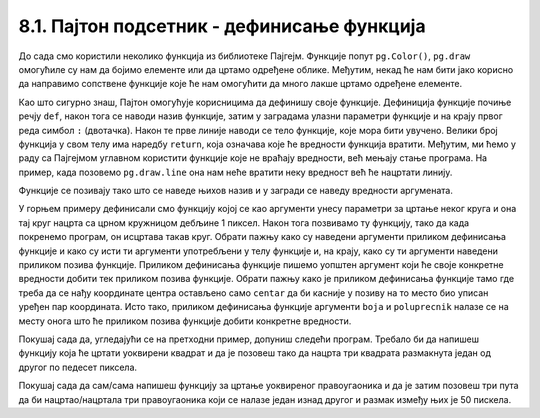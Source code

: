 8.1. Пајтон подсетник - дефинисање функција
============================================

До сада смо користили неколико функција из библиотеке Пајгејм. Функције попут ``pg.Color()``, ``pg.draw`` омогућиле 
су нам да бојимо елементе или да цртамо одређене облике. Међутим, некад ће нам бити јако корисно да направимо 
сопствене функције које ће нам омогућити да много лакше цртамо одређене елементе. 

Као што сигурно знаш, Пајтон омогућује корисницима да дефинишу своје функције. Дефиниција функције почиње речју 
``def``, након тога се наводи назив функције, затим у заградама улазни параметри функције и на крају првог реда 
симбол ``:`` (двотачка). Након те прве линије наводи се тело функције, које мора бити увучено. Велики број 
функција у свом телу има наредбу ``return``, која означава које ће вредности функција вратити. Међутим, ми ћемо 
у раду са Пајгејмом углавном користити функције које не враћају вредности, већ мењају стање програма. На пример, 
када позовемо ``pg.draw.line`` она нам неће вратити неку вредност већ 
ће нацртати линију. 

Функције се позивају тако што се наведе њихов назив и у загради  се наведу вредности аргумената.

.. activecode:: definisanje_funkcija_podsetnik
   :nocodelens:
   :modaloutput: 
   :enablecopy:
   :playtask:
   :includexsrc: _includes/uokviren_krug.py

   def uokviren_krug(prozor, boja, centar, poluprecnik): #definišemo funkciju
       pg.draw.circle(prozor, boja, centar, poluprecnik) #pišemo telo funkcije
       pg.draw.circle(prozor, pg.Color("black"), centar, poluprecnik, 1) #pišemo telo funkcije
   
   uokviren_krug(prozor, pg.Color("yellow"), (90, 80), 45) #pozivamo funkciju

У горњем примеру дефинисали смо функцију којој се као аргументи унесу параметри за цртање неког круга и она тај круг нацрта са црном кружницом дебљине 1 пиксел. Након тога позвивамо ту функцију, тако да када покренемо програм, он исцртава такав круг. Обрати пажњу како су наведени аргументи приликом дефинисања функције и како су исти ти аргументи употребљени у телу функцијe и, на крају, како су ти аргументи наведени приликом позива функције. Приликом дефинисања функције пишемо уопштен аргумент који ће своје конкретне вредности добити тек приликом позива функције. Обрати пажњу како је приликом дефинисања функције тамо где треба да се нађу координате центра остављено само ``centar`` да би касније у позиву на то место био уписан уређен пар координата. Исто тако, приликом дефинисања функције аргументи ``boja`` и ``poluprecnik`` налазе се на месту онога што ће приликом позива функције добити конкретне вредности. 

Покушај сада да, угледајући се на претходни пример, допуниш следећи програм. Требало би да напишеш функцију која ће цртати уоквирени квадрат и да је позовеш тако да нацрта три квадрата размакнута један од другог по педесет пиксела.

.. activecode:: uokvireno_vezba
   :nocodelens:
   :modaloutput: 
   :enablecopy:
   :playtask:
   :includexsrc: _includes/uokvireno_vezba.py

   prozor.fill(pg.Color("white"))

   def uokviren_kvadrat(???, ???, ???, ???, ???):
       pg.draw.rect(prozor, boja, (x, y, stranica, ???))
       pg.draw.rect(prozor, pg.Color("black"), (???, ???, ???, ???), 1)

   #pozivamo funkciju 3 puta 
   uokviren_kvadrat(prozor, pg.Color"green", 50, 50, 50 )
   uokviren_kvadrat(???, ???, ???, ???, ???)
   ???

Покушај сада да сам/сама напишеш функцију за цртање уоквиреног правоугаоника и да је затим позовеш три пута да би нацртао/нацртала три правоугаоника који се налазе један изнад другог и размак између њих је 50 пискела. 

.. activecode:: uokvireno_vezba_pravogaonik
   :nocodelens:
   :modaloutput: 
   :enablecopy:
   :playtask:
   :help:
   :includexsrc: _includes/uokvireno_vezba_pravougaonik.py

   prozor.fill(pg.Color("white"))

   def uokviren_pravougaonik(???, ???, ???, ???, sirina, visina):
       ???
       ???
       
   uokviren_pravougaonik(???, ???, 50, 50, ???, ???)
   ???
   ???